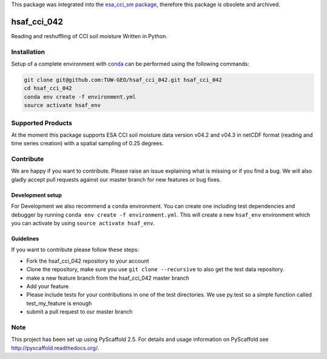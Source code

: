 This package was integrated into the `esa_cci_sm package`_, therefore this package is obsolete and archived.

.. _esa_cci_sm package: https://github.com/TUW-GEO/esa_cci_sm

============
hsaf_cci_042
============


.. image:: https://travis-ci.org/TUW-GEO/hsaf_cci_042.svg?branch=master
    :target: https://travis-ci.org/TUW-GEO/hsaf_cci_042

.. image:: https://coveralls.io/repos/github/TUW-GEO/hsaf_cci_042/badge.svg?branch=master
    :target: https://coveralls.io/github/TUW-GEO/hsaf_cci_042?branch=master

.. image:: https://readthedocs.org/projects/hsaf-cci-042/badge/?version=latest
    :target: http://hsaf-cci-042.readthedocs.io/en/latest/?badge=latest

Reading and reshuffling of CCI soil moisture Written in Python.

Installation
============

Setup of a complete environment with `conda
<http://conda.pydata.org/miniconda.html>`_ can be performed using the following
commands:

.. code-block:: shell

  git clone git@github.com:TUW-GEO/hsaf_cci_042.git hsaf_cci_042
  cd hsaf_cci_042
  conda env create -f environment.yml
  source activate hsaf_env

Supported Products
==================

At the moment this package supports ESA CCI soil moisture data version
v04.2 and v04.3 in netCDF format (reading and time series creation)
with a spatial sampling of 0.25 degrees.

Contribute
==========

We are happy if you want to contribute. Please raise an issue explaining what
is missing or if you find a bug. We will also gladly accept pull requests
against our master branch for new features or bug fixes.

Development setup
-----------------

For Development we also recommend a ``conda`` environment. You can create one
including test dependencies and debugger by running
``conda env create -f environment.yml``. This will create a new ``hsaf_env``
environment which you can activate by using ``source activate hsaf_env``.

Guidelines
----------

If you want to contribute please follow these steps:

- Fork the hsaf_cci_042 repository to your account
- Clone the repository, make sure you use ``git clone --recursive`` to also get
  the test data repository.
- make a new feature branch from the hsaf_cci_042 master branch
- Add your feature
- Please include tests for your contributions in one of the test directories.
  We use py.test so a simple function called test_my_feature is enough
- submit a pull request to our master branch

Note
====

This project has been set up using PyScaffold 2.5. For details and usage
information on PyScaffold see http://pyscaffold.readthedocs.org/.
